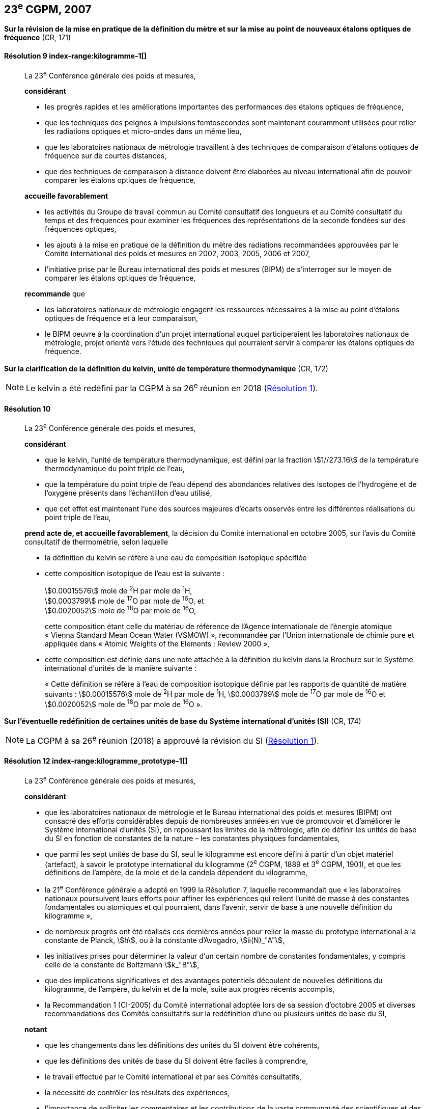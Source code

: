 [[cgpm23e2007]]
[%unnumbered]
== 23^e^ CGPM, 2007

[[cgpm23e2007r9]]
[%unnumbered]
=== {blank}

[.variant-title,type=quoted]
*Sur la révision de la mise en pratique de la définition du mètre et sur la mise au point de nouveaux étalons optiques de fréquence* (CR, 171) (((mètre (stem:["unitsml(m)"]))))

[[cgpm23e2007r9r9]]
==== Résolution 9 index-range:kilogramme-1[(((kilogramme)))]
____

La 23^e^ Conférence générale des poids et mesures,

*considérant*

* les progrès rapides et les améliorations importantes des performances des étalons optiques
de fréquence,
* que les techniques des peignes à impulsions femtosecondes sont maintenant couramment
utilisées pour relier les radiations optiques et micro-ondes dans un même lieu,
* que les laboratoires nationaux de métrologie travaillent à des techniques de comparaison
d’étalons optiques de fréquence sur de courtes distances,
* que des techniques de comparaison à distance doivent être élaborées au niveau international
afin de pouvoir comparer les étalons optiques de fréquence,

*accueille favorablement*

* les activités du Groupe de travail commun au Comité consultatif des longueurs et au Comité
consultatif du temps et des fréquences pour examiner les fréquences des représentations de
la ((seconde)) fondées sur des fréquences optiques,
* les ajouts à la mise en pratique de la définition du mètre(((mètre (stem:["unitsml(m)"])))) des radiations recommandées
approuvées par le Comité international des poids et mesures en 2002, 2003, 2005, 2006 et
2007,
* l’initiative prise par le Bureau international des poids et mesures (BIPM) de s’interroger sur le
moyen de comparer les étalons optiques de fréquence,

*recommande* que

* les laboratoires nationaux de métrologie engagent les ressources nécessaires à la mise au
point d’étalons optiques de fréquence et à leur comparaison,
* le BIPM oeuvre à la coordination d’un projet international auquel participeraient les
laboratoires nationaux de métrologie, projet orienté vers l’étude des techniques qui pourraient
servir à comparer les étalons optiques de fréquence.
____

[[cgpm23e2007r10]]
[%unnumbered]
=== {blank}

[.variant-title,type=quoted]
*Sur la clarification de la définition du kelvin(((kelvin (stem:["unitsml(K)"])))), unité de température thermodynamique* (CR, 172)

NOTE: Le kelvin a été redéfini par la CGPM à sa 26^e^ réunion en 2018 (<<cgpm26th2018r1r1,Résolution 1>>).

[[cgpm23e2007r10r10]]
==== Résolution 10
____

La 23^e^ Conférence générale des poids et mesures,

*considérant*

* que le kelvin, l’unité de température thermodynamique, est défini par la fraction stem:[1//273.16] de
la température thermodynamique du ((point triple de l’eau)),
* que la température du point triple de l’eau dépend des abondances relatives des isotopes de
l’hydrogène et de l’oxygène présents dans l’échantillon d’eau utilisé,
* que cet effet est maintenant l’une des sources majeures d’écarts observés entre les
différentes réalisations du point triple de l’eau,

*prend acte de, et accueille favorablement*, la décision du Comité international en octobre
2005, sur l’avis du Comité consultatif de thermométrie, selon laquelle
((("eau, composition isotopique")))

* la définition du kelvin se réfère à une eau de composition isotopique spécifiée

* cette composition isotopique de l’eau est la suivante{nbsp}: (((mole (stem:["unitsml(mol)"]))))
+
--
[align=left]
stem:[0.00015576] mole de ^2^H par mole de ^1^H, +
stem:[0.0003799] mole de ^17^O par mole de ^16^O, et +
stem:[0.0020052] mole de ^18^O par mole de ^16^O,

cette composition étant celle du matériau de référence de l’Agence internationale de l’énergie
atomique «{nbsp}Vienna Standard Mean Ocean Water (VSMOW){nbsp}», recommandée par l’Union
internationale de chimie pure et appliquée dans «{nbsp}Atomic Weights of the Elements{nbsp}: Review
2000{nbsp}»,
--

* cette composition est définie dans une note attachée à la définition du kelvin dans la
Brochure sur le Système international d’unités de la manière suivante{nbsp}: (((mole (stem:["unitsml(mol)"]))))
+
--
«{nbsp}Cette définition se réfère à l’eau de composition isotopique définie par les rapports de quantité
de matière suivants{nbsp}: stem:[0.00015576] mole de ^2^H par mole de ^1^H, stem:[0.0003799] mole de ^17^O par
mole de ^16^O et stem:[0.0020052] mole de ^18^O par mole de ^16^O{nbsp}».
--
____



[[cgpm23e2007r12]]
[%unnumbered]
=== {blank}

[.variant-title,type=quoted]
*Sur l’éventuelle redéfinition de certaines unités de base du Système international d’unités (SI)* (CR, 174)

NOTE: La CGPM à sa 26^e^ réunion (2018) a approuvé la révision du SI (<<cgpm26th2018r1r1,Résolution 1>>).

[[cgpm23e2007r12r12]]
==== Résolution 12 index-range:kilogramme_prototype-1[(((kilogramme,prototype international)))]
____

La 23^e^ Conférence générale des poids et mesures,
(((unité(s),de base)))

*considérant*

* que les laboratoires nationaux de métrologie et le Bureau international des poids et mesures
(BIPM) ont consacré des efforts considérables depuis de nombreuses années en vue de
promouvoir et d’améliorer le Système international d’unités (SI), en repoussant les limites de
la métrologie, afin de définir les unités de base du SI en fonction de constantes de la nature –
les constantes physiques fondamentales,

* que parmi les sept unités de base du SI, seul le kilogramme est encore défini à partir d’un
objet matériel (artefact), à savoir le prototype international du kilogramme (2^e^ CGPM, 1889 et
3^e^ CGPM, 1901), et que les définitions de l’ampère(((ampère (stem:["unitsml(A)"])))), de la mole et de la candela(((candela (stem:["unitsml(cd)"])))) dépendent du
kilogramme,

* la 21^e^ Conférence générale a adopté en 1999 la Résolution 7, laquelle recommandait que
«{nbsp}les laboratoires nationaux poursuivent leurs efforts pour affiner les expériences qui relient
l’unité de ((masse)) à des constantes fondamentales(((constante, fondamentale (de la physique)))) ou atomiques et qui pourraient, dans
l’avenir, servir de base à une nouvelle définition du kilogramme{nbsp}»,

* de nombreux progrès ont été réalisés ces dernières années pour relier la ((masse)) du prototype
international à la constante de Planck(((constante, de Planck))), stem:[h], ou à la constante d’Avogadro(((constante, d'Avogadro))), stem:[ii(N)_"A"],

* les initiatives prises pour déterminer la valeur d’un certain nombre de constantes
fondamentales(((constante, fondamentale (de la physique)))), y compris celle de la constante de Boltzmann(((constante, de Boltzmann))) stem:[k_"B"],

* que des implications significatives et des avantages potentiels découlent de nouvelles
définitions du kilogramme, de l’ampère(((ampère (stem:["unitsml(A)"])))), du kelvin(((kelvin (stem:["unitsml(K)"])))) et de la mole(((mole (stem:["unitsml(mol)"])))), suite aux progrès récents
accomplis,

* la Recommandation 1 (CI-2005) du Comité international adoptée lors de sa session d’octobre
2005 et diverses recommandations des Comités consultatifs sur la redéfinition d’une ou
plusieurs unités de base du SI,

*notant*

* que les changements dans les définitions des unités du SI doivent être cohérents,

* que les définitions des unités de base du SI doivent être faciles à comprendre,

* le travail effectué par le Comité international et par ses Comités consultatifs,

* la nécessité de contrôler les résultats des expériences,

* l’importance de solliciter les commentaires et les contributions de la vaste communauté des
scientifiques et des utilisateurs,

* la décision du Comité international en 2005 d’approuver, en principe, la préparation de
nouvelles définitions du kilogramme, de l’ampère(((ampère (stem:["unitsml(A)"])))), du kelvin et la possibilité de redéfinir la
mole,

*recommande* que les laboratoires nationaux de métrologie et le BIPM

* poursuivent les expériences appropriées afin que le Comité international puisse juger s’il est
possible ou non de redéfinir le kilogramme, l’ampère(((ampère (stem:["unitsml(A)"])))), le kelvin et la mole en utilisant des
valeurs fixées pour certaines constantes fondamentales(((constante, fondamentale (de la physique)))) lors de la 24^e^ Conférence générale
en 2011,

* réfléchissent, en collaboration avec le Comité international, ses Comités consultatifs et les
groupes de travail concernés, aux moyens pratiques de réaliser les nouvelles définitions
fondées sur des valeurs fixées de constantes fondamentales(((constante, fondamentale (de la physique)))), préparent une mise en pratique
de chacune d’elles, et examinent quel est le moyen le plus approprié pour expliquer les
nouvelles définitions aux utilisateurs,

* suscitent des campagnes de sensibilisation pour alerter les communautés d’utilisateurs sur
l’éventualité de nouvelles définitions afin que leurs implications techniques et juridiques, ainsi
que leurs réalisations pratiques, soient discutées et examinées avec soin,

*et demande* au Comité international de présenter un rapport à ce sujet à la 24^e^ Conférence
générale en 2011 et d’entreprendre tous les préparatifs qu’il considère comme nécessaires de
manière à ce que, si les résultats des expériences sont jugés convenables et les besoins des
utilisateurs satisfaits, il puisse être officiellement proposé à la 24^e^ Conférence générale
d’approuver de nouvelles définitions du kilogramme, de l’ampère(((ampère (stem:["unitsml(A)"])))), du kelvin et de la mole. [[kilogramme-1]] [[kilogramme_prototype-1]]
____

